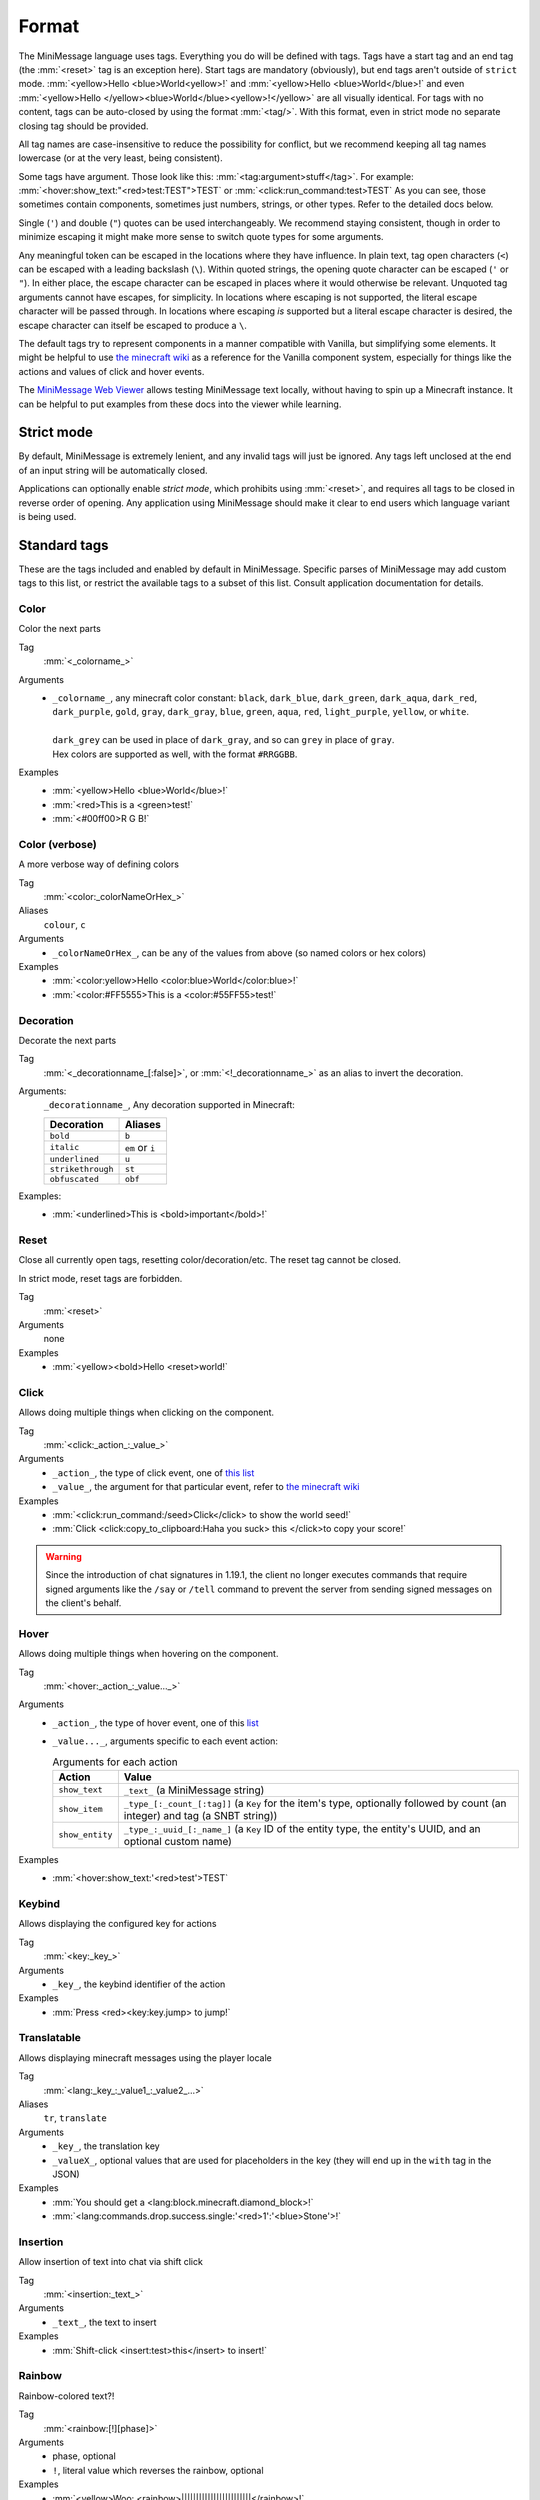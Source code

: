 .. _minimessage-format:

Format
======

The MiniMessage language uses tags. Everything you do will be defined with tags. Tags have a start tag and an end tag (the :mm:`<reset>` tag is an exception here).
Start tags are mandatory (obviously), but end tags aren't outside of ``strict`` mode.
:mm:`<yellow>Hello <blue>World<yellow>!` and :mm:`<yellow>Hello <blue>World</blue>!` and even :mm:`<yellow>Hello </yellow><blue>World</blue><yellow>!</yellow>` are all
visually identical. For tags with no content, tags can be auto-closed by using the format :mm:`<tag/>`. With this format, even in strict mode no separate closing tag should be provided.

All tag names are case-insensitive to reduce the possibility for conflict, but we recommend keeping all tag names lowercase (or at the very least, being consistent).

Some tags have argument. Those look like this: :mm:`<tag:argument>stuff</tag>`. For example: :mm:`<hover:show_text:"<red>test:TEST">TEST` or :mm:`<click:run_command:test>TEST`
As you can see, those sometimes contain components, sometimes just numbers, strings, or other types. Refer to the detailed docs below.

Single (``'``) and double (``"``) quotes can be used interchangeably. We recommend staying consistent, though in order to minimize escaping it might make more sense to switch quote types for some arguments.

Any meaningful token can be escaped in the locations where they have influence. In plain text, tag open characters (``<``) can be escaped with a leading backslash (``\``). Within quoted strings,
the opening quote character can be escaped (``'`` or ``"``). In either place, the escape character can be escaped in places where it would otherwise be relevant. Unquoted tag arguments cannot have escapes, for simplicity.
In locations where escaping is not supported, the literal escape character will be passed through. In locations where escaping *is* supported but a literal escape character is desired, the escape character can itself be escaped to produce a ``\``.

The default tags try to represent components in a manner compatible with Vanilla, but simplifying some elements. It might be helpful to
use `the minecraft wiki <https://minecraft.wiki/w/Raw_JSON_text_format>`_ as a reference for the Vanilla component system, especially
for things like the actions and values of click and hover events.

The `MiniMessage Web Viewer <https://webui.advntr.dev>`_ allows testing MiniMessage text locally, without having to spin up a Minecraft instance.
It can be helpful to put examples from these docs into the viewer while learning.

Strict mode
-----------

By default, MiniMessage is extremely lenient, and any invalid tags will just be ignored. Any tags left unclosed at the end of an input string will be automatically closed.

Applications can optionally enable *strict mode*, which prohibits using :mm:`<reset>`, and requires all tags to be closed in reverse order of opening. Any application
using MiniMessage should make it clear to end users which language variant is being used.

Standard tags
-------------

These are the tags included and enabled by default in MiniMessage. Specific parses of MiniMessage may add custom tags to this list, or restrict the available tags to a subset of this list. Consult application documentation for details.

Color
*****

Color the next parts

Tag
   :mm:`<_colorname_>`
Arguments
   * | ``_colorname_``, any minecraft color constant: ``black``, ``dark_blue``, ``dark_green``, ``dark_aqua``, ``dark_red``, ``dark_purple``, ``gold``, ``gray``, ``dark_gray``, ``blue``, ``green``, ``aqua``, ``red``, ``light_purple``, ``yellow``, or ``white``.
     |
     | ``dark_grey`` can be used in place of ``dark_gray``, and so can ``grey`` in place of ``gray``.
     | Hex colors are supported as well, with the format ``#RRGGBB``.
Examples
   * :mm:`<yellow>Hello <blue>World</blue>!`
   * :mm:`<red>This is a <green>test!`
   * :mm:`<#00ff00>R G B!`

.. image:: /minimessage/images/color_1.png
   :alt: The result of parsing ``<yellow>Hello <blue>World</blue>!``, shown in-game in the Minecraft client's chat window
.. image:: /minimessage/images/color_2.png
   :alt: The result of parsing ``<red>This is a <green>test!``, shown in-game in the Minecraft client's chat window

Color (verbose)
***************

A more verbose way of defining colors

Tag
   :mm:`<color:_colorNameOrHex_>`
Aliases
   ``colour``, ``c``
Arguments
   * ``_colorNameOrHex_``, can be any of the values from above (so named colors or hex colors)
Examples
   * :mm:`<color:yellow>Hello <color:blue>World</color:blue>!`
   * :mm:`<color:#FF5555>This is a <color:#55FF55>test!`

.. image:: /minimessage/images/color_verbose_1.png
   :alt: The result of parsing ``<color:yellow>Hello <color:blue>World</color:blue>!``, shown in-game in the Minecraft client's chat window

.. image:: /minimessage/images/color_verbose_2.png
   :alt: The result of parsing ``<color:#FF5555>This is a <color:#55FF55>test!``, shown in-game in the Minecraft client's chat window

Decoration
***********

Decorate the next parts

Tag
   :mm:`<_decorationname_[:false]>`, or :mm:`<!_decorationname_>` as an alias to invert the decoration.
Arguments:
   ``_decorationname_``, Any decoration supported in Minecraft:

   =================   =======
   Decoration           Aliases
   =================   =======
   ``bold``            ``b``
   ``italic``          ``em`` or ``i``
   ``underlined``      ``u``
   ``strikethrough``   ``st``
   ``obfuscated``      ``obf``
   =================   =======

Examples:
   * :mm:`<underlined>This is <bold>important</bold>!`

.. image:: /minimessage/images/decoration_1.png
   :alt: The result of parsing ``<underlined>This is <bold>important</bold>!``, shown in-game in the Minecraft client's chat window

Reset
*****

Close all currently open tags, resetting color/decoration/etc. The reset tag cannot be closed.

In strict mode, reset tags are forbidden.

Tag
   :mm:`<reset>`
Arguments
   none
Examples
   * :mm:`<yellow><bold>Hello <reset>world!`

.. image:: /minimessage/images/reset_1.png
   :alt: The result of parsing ``<yellow><bold>Hello <reset>world!``, shown in-game in the Minecraft client's chat window

Click
*****

Allows doing multiple things when clicking on the component.

Tag
   :mm:`<click:_action_:_value_>`
Arguments
   * ``_action_``, the type of click event, one of `this list <https://jd.advntr.dev/api/latest/net/kyori/adventure/text/event/ClickEvent.Action.html#enum.constant.summary>`_
   * ``_value_``, the argument for that particular event, refer to `the minecraft wiki <https://minecraft.wiki/w/Raw_JSON_text_format>`_
Examples
   * :mm:`<click:run_command:/seed>Click</click> to show the world seed!`
   * :mm:`Click <click:copy_to_clipboard:Haha you suck> this </click>to copy your score!`

.. image:: /minimessage/images/click_1.png
   :alt: The result of parsing ``<click:run_command:/seed>Click</click> to show the world seed!``, shown in-game in the Minecraft client's chat window

.. warning::
   Since the introduction of chat signatures in 1.19.1, the client no longer executes commands that require signed arguments
   like the ``/say`` or ``/tell`` command to prevent the server from sending signed messages on the client's behalf.

Hover
*****

Allows doing multiple things when hovering on the component.

Tag
   :mm:`<hover:_action_:_value..._>`
Arguments
   * ``_action_``, the type of hover event, one of this `list <https://jd.advntr.dev/api/latest/net/kyori/adventure/text/event/HoverEvent.Action.html#field.summary>`_
   * ``_value..._``, arguments specific to each event action:

     .. list-table:: Arguments for each action
        :header-rows: 1

        * - Action
          - Value
        * - ``show_text``
          - ``_text_`` (a MiniMessage string)
        * - ``show_item``
          - ``_type_[:_count_[:tag]]`` (a ``Key`` for the item's type, optionally followed by count (an integer) and tag (a SNBT string))
        * -  ``show_entity``
          -  ``_type_:_uuid_[:_name_]`` (a ``Key`` ID of the entity type, the entity's UUID, and an optional custom name)

Examples
   * :mm:`<hover:show_text:'<red>test'>TEST`

.. image:: /minimessage/images/hover_1.png
   :alt: The result of parsing ``<hover:show_text:'<red>test'>TEST``, shown in-game in the Minecraft client's chat window

Keybind
*******

Allows displaying the configured key for actions

Tag
   :mm:`<key:_key_>`
Arguments
   * ``_key_``, the keybind identifier of the action
Examples
   * :mm:`Press <red><key:key.jump> to jump!`

.. image:: /minimessage/images/key_1.png
   :alt: The result of parsing ``Press <red><key:key.jump> to jump!``, shown in-game in the Minecraft client's chat window

Translatable
************

Allows displaying minecraft messages using the player locale

Tag
   :mm:`<lang:_key_:_value1_:_value2_...>`
Aliases
   ``tr``, ``translate``
Arguments
   * ``_key_``, the translation key
   * ``_valueX_``, optional values that are used for placeholders in the key (they will end up in the ``with`` tag in the JSON)
Examples
   * :mm:`You should get a <lang:block.minecraft.diamond_block>!`
   * :mm:`<lang:commands.drop.success.single:'<red>1':'<blue>Stone'>!`

.. image:: /minimessage/images/translatable_1.png
   :alt: The result of parsing ``You should get a <lang:block.minecraft.diamond_block>!``, shown in-game in the Minecraft client's chat window in English
.. image:: /minimessage/images/translatable_2.png
   :alt: The result of parsing ``<lang:commands.drop.success.single:'<red>1':'<blue>Stone'>!``, shown in-game in the Minecraft client's chat window in English

Insertion
*********

Allow insertion of text into chat via shift click

Tag
   :mm:`<insertion:_text_>`
Arguments
   * ``_text_``, the text to insert
Examples
   * :mm:`Shift-click <insert:test>this</insert> to insert!`

.. image:: /minimessage/images/insertion_1.png
   :alt: The result of parsing ``Shift-click <insert:test>this</insert> to insert!``, shown in-game in the Minecraft client's chat window

Rainbow
*******

Rainbow-colored text?!

Tag
   :mm:`<rainbow:[!][phase]>`
Arguments
   * phase, optional
   * ``!``, literal value which reverses the rainbow, optional
Examples
   * :mm:`<yellow>Woo: <rainbow>||||||||||||||||||||||||</rainbow>!`
   * :mm:`<yellow>Woo: <rainbow:!>||||||||||||||||||||||||</rainbow>!`
   * :mm:`<yellow>Woo: <rainbow:2>||||||||||||||||||||||||</rainbow>!`
   * :mm:`<yellow>Woo: <rainbow:!2>||||||||||||||||||||||||</rainbow>!`

.. image:: /minimessage/images/rainbow_1.png
   :alt: The result of parsing all four examples in series, shown in-game in the Minecraft client's chat window

Gradient
********

Gradient colored text

Tag
   :mm:`<gradient:[color1]:[color...]:[phase]>`
Arguments
   a list of 1 to n colors, either hex or named colors and an optional phase parameter (range -1 to 1) allows you to shift the gradient around, creating animations.
Examples
   * :mm:`<yellow>Woo: <gradient>||||||||||||||||||||||||</gradient>!`
   * :mm:`<yellow>Woo: <gradient:#5e4fa2:#f79459>||||||||||||||||||||||||</gradient>!`
   * :mm:`<yellow>Woo: <gradient:#5e4fa2:#f79459:red>||||||||||||||||||||||||</gradient>!`
   * :mm:`<yellow>Woo: <gradient:green:blue>||||||||||||||||||||||||</gradient>!`

.. image:: /minimessage/images/gradient_1.png
   :alt: The result of parsing the examples for the gradient tag, shown in-game in the Minecraft client's chat window


Transition
**********

Transitions between colors.
Similar to a gradient, but everything is the same color and the phase chooses that color

Tag
   :mm:`<transition:[color1]:[color...]:[phase]>`
Arguments
   a list of 1 to n colors, either hex or named colors and an optional phase parameter (range -1 to 1) allows you to shift the transition around, creating animations.
Examples
   * :mm:`<transition:#00ff00:#ff0000:0>|||||||||</transition>`
   * :mm:`<transition:white:black:red:[phase]>Hello world [phase]</transition>`

.. image:: /minimessage/images/transition_1.png
   :alt: The result of parsing ``<transition:white:black:red:[phase]>Hello World [phase]</transition>``, shown in-game in the Minecraft client's chat window


Font
****

Allows to change the font of the text

Tag
   :mm:`<font:key>`
Arguments
   the namespaced key of the font, defaulting to ``minecraft``
Examples
   * :mm:`Nothing <font:uniform>Uniform <font:alt>Alt  </font> Uniform`
   * :mm:`<font:myfont:custom_font>Uses a custom font from a resource pack</font>`

.. image:: /minimessage/images/font_1.png
   :alt: The result of parsing ``Nothing <font:uniform>Uniform <font:alt>Alt  </font> Uniform``, shown in-game in the Minecraft client's chat window

Newline
*******

Insert a newline character.

Tag
   :mm:`<newline>`
Aliases
   ``br``
Arguments
   none
Examples
   * :mm:`Let me insert a <newline>line break here.`
   * :mm:`<hover:show_text:'<red>Hover with a<newline><green>line break'>Text with<newline>line break</hover>`

.. image:: /minimessage/images/newline_1.png
   :alt: The result of parsing ``<hover:show_text:'<red>Hover with a<newline><green>line break'>Text with<newline>line break</hover>``, shown in-game in the Minecraft client's chat window

Selector
********

*(since v4.11.0)* Insert a selector component

Tag
   :mm:`<selector:_sel_[:_separator_]>`
Aliases
   ``sel``
Arguments
   * ``_sel_``, the selector pattern to insert
   * ``_separator_`` (optional), the separator to insert between values the selector matches
Examples
   * :mm:`Hello <selector:@e[limit=5]>, I'm <selector:@s>!`

.. image:: /minimessage/images/selector_1.png
   :alt: The result of parsing ``Hello <selector:@e[limit=5]>, I'm <selector:@s>!``, show in-game in the Minecraft client's chat window

Score
*****

*(since v4.13.0)* Insert a score component.

.. note::

   The score component requires *rendering* on the server to be seen by clients. This is a platform-specific operation.

Tag
   :mm:`<score:_name_:_objective_>`
Arguments:
   * ``_name_``, the name of the score holder on the server scoreboard, or a selector resolved with receiver context
   * ``_objective_``, the name of the objective to get ``name``'s score in
Examples
   * :mm:`You have won <score:rymiel:gamesWon/> games!`

NBT
*****

*(since v4.13.0)* Insert a NBT component. The syntax of this tag is intended to be familiar to users of vanilla Minecraft's ``/data`` command.

.. note::

   The produced NBT component requires *rendering* on the server to be seen by clients. This is a platform-specific operation.

Tag
   :mm:`<nbt:block|entity|storage:id:path[:_separator_][:interpret]>`
Aliases
    ``data``
Arguments:
   * ``block|entity|storage`` the type of data source to read from -- a ``block`` entity, an ``entity`` selector, or the persistent command ``storage`` container
   * ``_id_``, the position for a block NBT component, a selector for an entity NBT component, or a key (resource location) for a storage NBT component
   * ``_path_``, the NBT path to resolve from within the data source
   * ``_separator_``, the separator between multiple values, if (primarily for entity NBT) the data source returns more than one
   * ``interpret``, the literal text ``interpret`` if the result should be parsed as component JSON
Examples
   * :mm:`Your health is <nbt:entity:'@s':Health/>`
